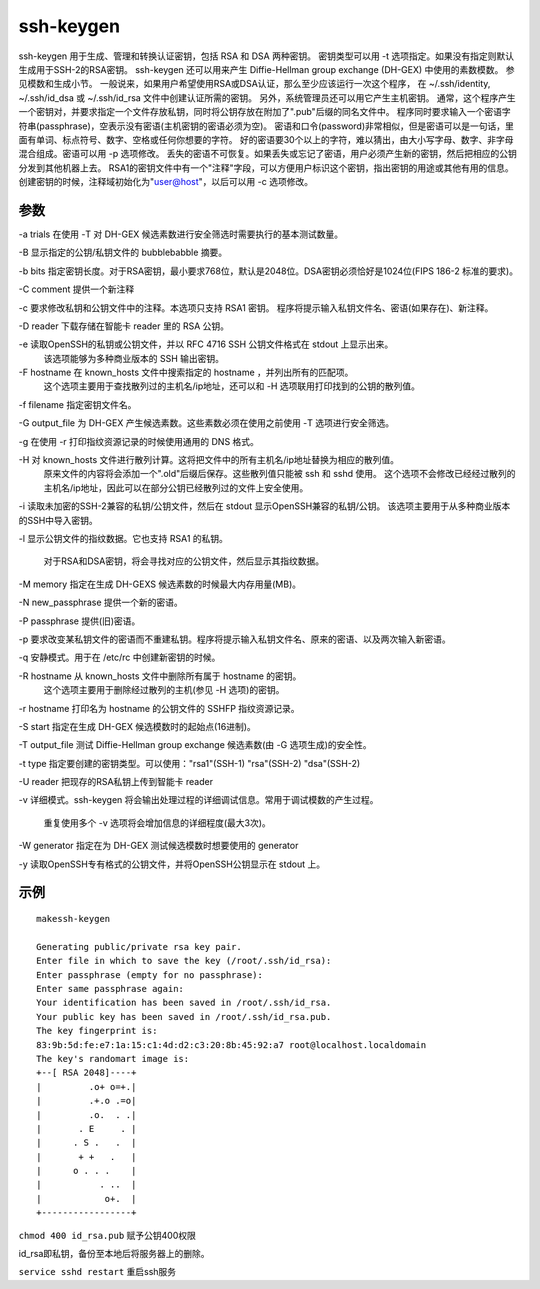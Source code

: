 ssh-keygen
============

ssh-keygen 用于生成、管理和转换认证密钥，包括 RSA 和 DSA 两种密钥。
密钥类型可以用 -t 选项指定。如果没有指定则默认生成用于SSH-2的RSA密钥。
ssh-keygen 还可以用来产生 Diffie-Hellman group exchange (DH-GEX) 中使用的素数模数。
参见模数和生成小节。
一般说来，如果用户希望使用RSA或DSA认证，那么至少应该运行一次这个程序，
在 ~/.ssh/identity, ~/.ssh/id_dsa 或 ~/.ssh/id_rsa 文件中创建认证所需的密钥。
另外，系统管理员还可以用它产生主机密钥。
通常，这个程序产生一个密钥对，并要求指定一个文件存放私钥，同时将公钥存放在附加了".pub"后缀的同名文件中。
程序同时要求输入一个密语字符串(passphrase)，空表示没有密语(主机密钥的密语必须为空)。
密语和口令(password)非常相似，但是密语可以是一句话，里面有单词、标点符号、数字、空格或任何你想要的字符。
好的密语要30个以上的字符，难以猜出，由大小写字母、数字、非字母混合组成。密语可以用 -p 选项修改。
丢失的密语不可恢复。如果丢失或忘记了密语，用户必须产生新的密钥，然后把相应的公钥分发到其他机器上去。
RSA1的密钥文件中有一个"注释"字段，可以方便用户标识这个密钥，指出密钥的用途或其他有用的信息。
创建密钥的时候，注释域初始化为"user@host"，以后可以用 -c 选项修改。

参数
------

-a trials 在使用 -T 对 DH-GEX 候选素数进行安全筛选时需要执行的基本测试数量。

-B 显示指定的公钥/私钥文件的 bubblebabble 摘要。

-b bits 指定密钥长度。对于RSA密钥，最小要求768位，默认是2048位。DSA密钥必须恰好是1024位(FIPS 186-2 标准的要求)。

-C comment 提供一个新注释

-c 要求修改私钥和公钥文件中的注释。本选项只支持 RSA1 密钥。 程序将提示输入私钥文件名、密语(如果存在)、新注释。

-D reader 下载存储在智能卡 reader 里的 RSA 公钥。

-e 读取OpenSSH的私钥或公钥文件，并以 RFC 4716 SSH 公钥文件格式在 stdout 上显示出来。
 该选项能够为多种商业版本的 SSH 输出密钥。

-F hostname 在 known_hosts 文件中搜索指定的 hostname ，并列出所有的匹配项。
 这个选项主要用于查找散列过的主机名/ip地址，还可以和 -H 选项联用打印找到的公钥的散列值。

-f filename 指定密钥文件名。

-G output_file 为 DH-GEX 产生候选素数。这些素数必须在使用之前使用 -T 选项进行安全筛选。

-g 在使用 -r 打印指纹资源记录的时候使用通用的 DNS 格式。

-H 对 known_hosts 文件进行散列计算。这将把文件中的所有主机名/ip地址替换为相应的散列值。
 原来文件的内容将会添加一个".old"后缀后保存。这些散列值只能被 ssh 和 sshd 使用。
 这个选项不会修改已经经过散列的主机名/ip地址，因此可以在部分公钥已经散列过的文件上安全使用。

-i 读取未加密的SSH-2兼容的私钥/公钥文件，然后在 stdout 显示OpenSSH兼容的私钥/公钥。 该选项主要用于从多种商业版本的SSH中导入密钥。

-l 显示公钥文件的指纹数据。它也支持 RSA1 的私钥。

 对于RSA和DSA密钥，将会寻找对应的公钥文件，然后显示其指纹数据。

-M memory 指定在生成 DH-GEXS 候选素数的时候最大内存用量(MB)。

-N new_passphrase 提供一个新的密语。

-P passphrase 提供(旧)密语。

-p 要求改变某私钥文件的密语而不重建私钥。程序将提示输入私钥文件名、原来的密语、以及两次输入新密语。

-q 安静模式。用于在 /etc/rc 中创建新密钥的时候。

-R hostname 从 known_hosts 文件中删除所有属于 hostname 的密钥。
 这个选项主要用于删除经过散列的主机(参见 -H 选项)的密钥。

-r hostname 打印名为 hostname 的公钥文件的 SSHFP 指纹资源记录。

-S start 指定在生成 DH-GEX 候选模数时的起始点(16进制)。

-T output_file 测试 Diffie-Hellman group exchange 候选素数(由 -G 选项生成)的安全性。

-t type 指定要创建的密钥类型。可以使用："rsa1"(SSH-1) "rsa"(SSH-2) "dsa"(SSH-2)

-U reader 把现存的RSA私钥上传到智能卡 reader

-v 详细模式。ssh-keygen 将会输出处理过程的详细调试信息。常用于调试模数的产生过程。

 重复使用多个 -v 选项将会增加信息的详细程度(最大3次)。

-W generator 指定在为 DH-GEX 测试候选模数时想要使用的 generator

-y 读取OpenSSH专有格式的公钥文件，并将OpenSSH公钥显示在 stdout 上。

示例
-----



::

 makessh-keygen

 Generating public/private rsa key pair.
 Enter file in which to save the key (/root/.ssh/id_rsa):
 Enter passphrase (empty for no passphrase):
 Enter same passphrase again:
 Your identification has been saved in /root/.ssh/id_rsa.
 Your public key has been saved in /root/.ssh/id_rsa.pub.
 The key fingerprint is:
 83:9b:5d:fe:e7:1a:15:c1:4d:d2:c3:20:8b:45:92:a7 root@localhost.localdomain
 The key's randomart image is:
 +--[ RSA 2048]----+
 |         .o+ o=+.|
 |         .+.o .=o|
 |         .o.  . .|
 |       . E     . |
 |      . S .   .  |
 |       + +   .   |
 |      o . . .    |
 |           . ..  |
 |            o+.  |
 +-----------------+

``chmod 400 id_rsa.pub`` 赋予公钥400权限

id_rsa即私钥，备份至本地后将服务器上的删除。

``service sshd restart`` 重启ssh服务